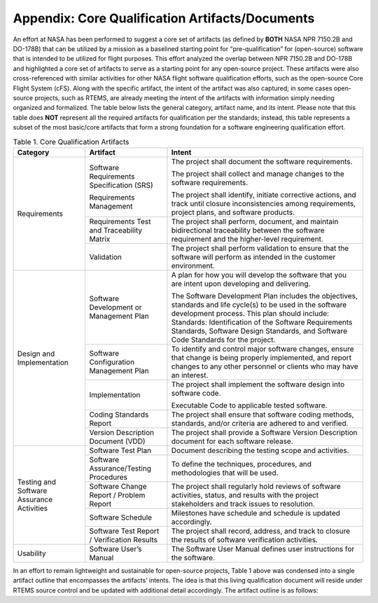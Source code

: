 .. comment SPDX-License-Identifier: CC-BY-SA-4.0

.. COMMENT: COPYRIGHT (c) 2018.
.. COMMENT: RTEMS Foundation, The RTEMS Documentation Project


Appendix: Core Qualification Artifacts/Documents
************************************************

An effort at NASA has been performed to suggest a core set of artifacts
(as defined by **BOTH** NASA NPR 7150.2B and DO-178B) that can be utilized
by a mission as a baselined starting point for “pre-qualification”
for (open-source) software that is intended to be utilized for flight
purposes.  This effort analyzed the overlap between NPR 7150.2B
and DO-178B and highlighted a core set of artifacts to serve as a
starting point for any open-source project.  These artifacts were also
cross-referenced with similar activities for other NASA flight software
qualification efforts, such as the open-source Core Flight System (cFS).
Along with the specific artifact, the intent of the artifact was also
captured; in some cases open-source projects, such as RTEMS, are already
meeting the intent of the artifacts with information simply needing
organized and formalized.  The table below lists the general category,
artifact name, and its intent.  Please note that this table does **NOT**
represent all the required artifacts for qualification per the standards;
instead, this table represents a subset of the most basic/core artifacts
that form a strong foundation for a software engineering qualification
effort.

.. COMMENT: TBD convert to a table; see original PDF for guidance on desired look
.. COMMENT: TBD The PDF is in https://ftp.rtems.org/pub/rtems/people/joel/sw_eng_hb/

.. table:: Table 1. Core Qualification Artifacts
   :class: rtems-table

   +----------------+-----------------------+---------------------------------+
   | Category       | Artifact              | Intent                          |
   +================+=======================+=================================+
   | Requirements   | Software Requirements | The project shall document the  |
   |                | Specification (SRS)   | software requirements.          |
   |                |                       |                                 |
   |                |                       | The project shall collect and   |
   |                |                       | manage changes to the software  |
   |                |                       | requirements.                   |
   |                | Requirements          |                                 |
   |                | Management            | The project shall identify,     |
   |                |                       | initiate corrective actions,    |
   |                |                       | and track until closure         |
   |                |                       | inconsistencies among           |
   |                |                       | requirements, project plans,    |
   |                |                       | and software products.          |
   |                +-----------------------+---------------------------------+
   |                | Requirements Test and | The project shall perform,      |
   |                | Traceability Matrix   | document, and maintain          |
   |                |                       | bidirectional traceability      |
   |                |                       | between the software            |
   |                |                       | requirement and the             |
   |                |                       | higher-level requirement.       |
   |                +-----------------------+---------------------------------+
   |                | Validation            | The project shall perform       |
   |                |                       | validation to ensure that the   |
   |                |                       | software will perform as        |
   |                |                       | intended in the customer        |
   |                |                       | environment.                    |
   +----------------+-----------------------+---------------------------------+
   | Design and     | Software Development  | A plan for how you will develop |
   | Implementation | or Management Plan    | the software that you are       |
   |                |                       | intent upon developing and      |
   |                |                       | delivering.                     |
   |                |                       |                                 |
   |                |                       | The Software Development Plan   |
   |                |                       | includes the objectives,        |
   |                |                       | standards and life cycle(s) to  |
   |                |                       | be used in the software         |
   |                |                       | development process. This plan  |
   |                |                       | should include: Standards:      |
   |                |                       | Identification of the Software  |
   |                |                       | Requirements Standards,         |
   |                |                       | Software Design Standards,      |
   |                |                       | and Software Code Standards for |
   |                |                       | the project.                    |
   |                +-----------------------+---------------------------------+
   |                | Software              | To identify and control major   |
   |                | Configuration         | software changes, ensure that   |
   |                | Management Plan       | change is being properly        |
   |                |                       | implemented, and report changes |
   |                |                       | to any other personnel or       |
   |                |                       | clients who may have an         |
   |                |                       | interest.                       |
   |                +-----------------------+---------------------------------+
   |                | Implementation        | The project shall implement the |
   |                |                       | software design into software   |
   |                |                       | code.                           |
   |                |                       |                                 |
   |                |                       | Executable Code to applicable   |
   |                |                       | tested software.                |
   |                +-----------------------+---------------------------------+
   |                | Coding Standards      | The project shall ensure that   |
   |                | Report                | software coding methods,        |
   |                |                       | standards, and/or criteria are  |
   |                |                       | adhered to and verified.        |
   |                +-----------------------+---------------------------------+
   |                | Version Description   | The project shall provide a     |
   |                | Document (VDD)        | Software Version Description    |
   |                |                       | document for each software      |
   |                |                       | release.                        |
   +----------------+-----------------------+---------------------------------+
   | Testing and    | Software Test Plan    | Document describing the testing |
   | Software       |                       | scope and activities.           |
   | Assurance      +-----------------------+---------------------------------+
   | Activities     | Software              | To define the techniques,       |
   |                | Assurance/Testing     | procedures, and methodologies   |
   |                | Procedures            | that will be used.              |
   |                +-----------------------+---------------------------------+
   |                | Software Change       | The project shall regularly     |
   |                | Report / Problem      | hold reviews of software        |
   |                | Report                | activities, status, and results |
   |                |                       | with the project stakeholders   |
   |                |                       | and track issues to resolution. |
   |                +-----------------------+---------------------------------+
   |                | Software Schedule     | Milestones have schedule and    |
   |                |                       | schedule is updated             |
   |                |                       | accordingly.                    |
   |                +-----------------------+---------------------------------+
   |                | Software Test         | The project shall record,       |
   |                | Report / Verification | address, and track to closure   |
   |                | Results               | the results of software         |
   |                |                       | verification activities.        |
   +----------------+-----------------------+---------------------------------+
   | Usability      | Software User’s       | The Software User Manual        |
   |                | Manual                | defines user instructions for   |
   |                |                       | the software.                   |
   +----------------+-----------------------+---------------------------------+

In an effort to remain lightweight and sustainable for open-source
projects, Table 1 above was condensed into a single artifact outline
that encompasses the artifacts’ intents.  The idea is that this living
qualification document will reside under RTEMS source control and be
updated with additional detail accordingly.  The artifact outline is
as follows:
